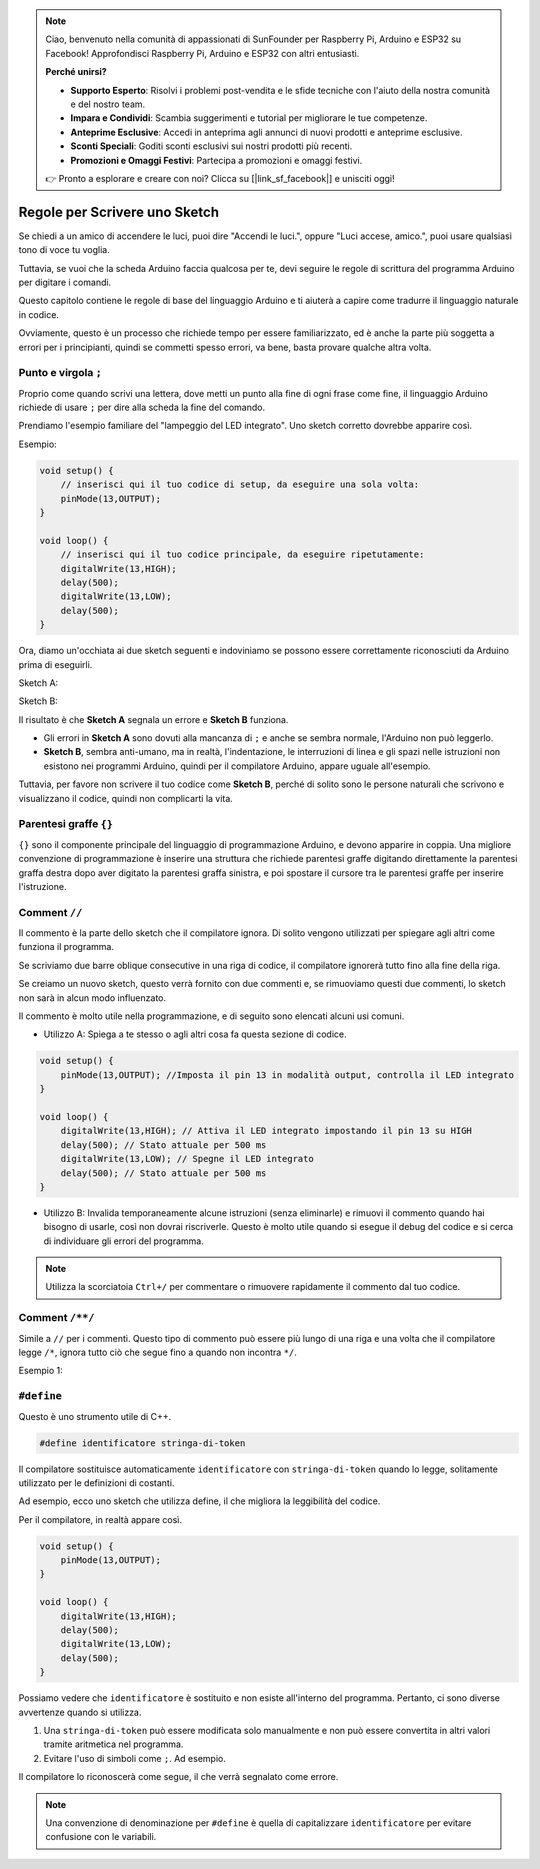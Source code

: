 .. note::

    Ciao, benvenuto nella comunità di appassionati di SunFounder per Raspberry Pi, Arduino e ESP32 su Facebook! Approfondisci Raspberry Pi, Arduino e ESP32 con altri entusiasti.

    **Perché unirsi?**

    - **Supporto Esperto**: Risolvi i problemi post-vendita e le sfide tecniche con l'aiuto della nostra comunità e del nostro team.
    - **Impara e Condividi**: Scambia suggerimenti e tutorial per migliorare le tue competenze.
    - **Anteprime Esclusive**: Accedi in anteprima agli annunci di nuovi prodotti e anteprime esclusive.
    - **Sconti Speciali**: Goditi sconti esclusivi sui nostri prodotti più recenti.
    - **Promozioni e Omaggi Festivi**: Partecipa a promozioni e omaggi festivi.

    👉 Pronto a esplorare e creare con noi? Clicca su [|link_sf_facebook|] e unisciti oggi!

Regole per Scrivere uno Sketch
==================================

Se chiedi a un amico di accendere le luci, puoi dire "Accendi le luci.", oppure "Luci accese, amico.", puoi usare qualsiasi tono di voce tu voglia.

Tuttavia, se vuoi che la scheda Arduino faccia qualcosa per te, devi seguire le regole di scrittura del programma Arduino per digitare i comandi.

Questo capitolo contiene le regole di base del linguaggio Arduino e ti aiuterà a capire come tradurre il linguaggio naturale in codice.

Ovviamente, questo è un processo che richiede tempo per essere familiarizzato, ed è anche la parte più soggetta a errori per i principianti, quindi se commetti spesso errori, va bene, basta provare qualche altra volta.

Punto e virgola ``;``
-------------------------

Proprio come quando scrivi una lettera, dove metti un punto alla fine di ogni frase come fine, il linguaggio Arduino richiede di usare ``;`` per dire alla scheda la fine del comando.

Prendiamo l'esempio familiare del "lampeggio del LED integrato". Uno sketch corretto dovrebbe apparire così.

Esempio:

.. code-block:: C

    void setup() {
        // inserisci qui il tuo codice di setup, da eseguire una sola volta:
        pinMode(13,OUTPUT); 
    }

    void loop() {
        // inserisci qui il tuo codice principale, da eseguire ripetutamente:
        digitalWrite(13,HIGH);
        delay(500);
        digitalWrite(13,LOW);
        delay(500);
    }

Ora, diamo un'occhiata ai due sketch seguenti e indoviniamo se possono essere correttamente riconosciuti da Arduino prima di eseguirli.

Sketch A:

.. code-block:: C
    :emphasize-lines: 8,9,10,11

    void setup() {
        // inserisci qui il tuo codice di setup, da eseguire una sola volta:
        pinMode(13,OUTPUT); 
    }

    void loop() {
        // inserisci qui il tuo codice principale, da eseguire ripetutamente:
        digitalWrite(13,HIGH)
        delay(500)
        digitalWrite(13,LOW)
        delay(500)
    }

Sketch B:

.. code-block:: C
    :emphasize-lines: 8,9,10,11,12,13,14,15,16

    void setup() {
        // inserisci qui il tuo codice di setup, da eseguire una sola volta:
        pinMode(13,OUTPUT);
    }
    
    void loop() {
        // inserisci qui il tuo codice principale, da eseguire ripetutamente:
        digitalWrite(13,
    HIGH);  delay
        (500
        );
        digitalWrite(13,
        
        LOW);
                delay(500)
        ;
    }

Il risultato è che **Sketch A** segnala un errore e **Sketch B** funziona.

* Gli errori in **Sketch A** sono dovuti alla mancanza di ``;`` e anche se sembra normale, l'Arduino non può leggerlo.
* **Sketch B**, sembra anti-umano, ma in realtà, l'indentazione, le interruzioni di linea e gli spazi nelle istruzioni non esistono nei programmi Arduino, quindi per il compilatore Arduino, appare uguale all'esempio.

Tuttavia, per favore non scrivere il tuo codice come **Sketch B**, perché di solito sono le persone naturali che scrivono e visualizzano il codice, quindi non complicarti la vita.

Parentesi graffe ``{}``
----------------------------

``{}`` sono il componente principale del linguaggio di programmazione Arduino, e devono apparire in coppia. 
Una migliore convenzione di programmazione è inserire una struttura che richiede parentesi graffe digitando direttamente la parentesi graffa destra dopo aver digitato la parentesi graffa sinistra, e poi spostare il cursore tra le parentesi graffe per inserire l'istruzione.


Comment ``//``
---------------

Il commento è la parte dello sketch che il compilatore ignora. Di solito vengono utilizzati per spiegare agli altri come funziona il programma.

Se scriviamo due barre oblique consecutive in una riga di codice, il compilatore ignorerà tutto fino alla fine della riga.

Se creiamo un nuovo sketch, questo verrà fornito con due commenti e, se rimuoviamo questi due commenti, lo sketch non sarà in alcun modo influenzato.

.. code-block:: C
    :emphasize-lines: 2,7

    void setup() {
        // inserisci qui il tuo codice di setup, da eseguire una volta:

    }

    void loop() {
        // inserisci qui il tuo codice principale, da eseguire ripetutamente:

    }


Il commento è molto utile nella programmazione, e di seguito sono elencati alcuni usi comuni.

* Utilizzo A: Spiega a te stesso o agli altri cosa fa questa sezione di codice.

.. code-block:: C

    void setup() {
        pinMode(13,OUTPUT); //Imposta il pin 13 in modalità output, controlla il LED integrato
    }

    void loop() {
        digitalWrite(13,HIGH); // Attiva il LED integrato impostando il pin 13 su HIGH
        delay(500); // Stato attuale per 500 ms
        digitalWrite(13,LOW); // Spegne il LED integrato
        delay(500); // Stato attuale per 500 ms
    }

* Utilizzo B: Invalida temporaneamente alcune istruzioni (senza eliminarle) e rimuovi il commento quando hai bisogno di usarle, così non dovrai riscriverle. Questo è molto utile quando si esegue il debug del codice e si cerca di individuare gli errori del programma.

.. code-block:: C
    :emphasize-lines: 3,4,5,6

    void setup() {
        pinMode(13,OUTPUT);
        // digitalWrite(13,HIGH);
        // delay(1000);
        // digitalWrite(13,LOW);
        // delay(1000);
    }

    void loop() {
        digitalWrite(13,HIGH);
        delay(200);
        digitalWrite(13,LOW);
        delay(200);
    }

.. note:: 
    Utilizza la scorciatoia ``Ctrl+/`` per commentare o rimuovere rapidamente il commento dal tuo codice.

Comment ``/**/``
------------------

Simile a ``//`` per i commenti. Questo tipo di commento può essere più lungo di una riga e una volta che il compilatore legge ``/*``, ignora tutto ciò che segue fino a quando non incontra ``*/``.

Esempio 1:

.. code-block:: C
    :emphasize-lines: 1,8,9,10,11

    /* Blink */

    void setup() {
        pinMode(13,OUTPUT); 
    }

    void loop() {
        /*
        Il seguente codice farà lampeggiare il LED integrato
        Puoi modificare il numero in delay() per cambiare la frequenza del lampeggio
        */
        digitalWrite(13,HIGH); 
        delay(500); 
        digitalWrite(13,LOW); 
        delay(500);
    }

``#define``
--------------

Questo è uno strumento utile di C++.

.. code-block:: C

    #define identificatore stringa-di-token

Il compilatore sostituisce automaticamente ``identificatore`` con ``stringa-di-token`` quando lo legge, solitamente utilizzato per le definizioni di costanti.

Ad esempio, ecco uno sketch che utilizza define, il che migliora la leggibilità del codice.

.. code-block:: C
    :emphasize-lines: 1,2

    #define ONBOARD_LED 13
    #define DELAY_TIME 500

    void setup() {
        pinMode(ONBOARD_LED,OUTPUT); 
    }

    void loop() {
        digitalWrite(ONBOARD_LED,HIGH); 
        delay(DELAY_TIME); 
        digitalWrite(ONBOARD_LED,LOW); 
        delay(DELAY_TIME);
    }

Per il compilatore, in realtà appare così.

.. code-block:: C

    void setup() {
        pinMode(13,OUTPUT); 
    }

    void loop() {
        digitalWrite(13,HIGH); 
        delay(500); 
        digitalWrite(13,LOW); 
        delay(500);
    }

Possiamo vedere che ``identificatore`` è sostituito e non esiste all'interno del programma.
Pertanto, ci sono diverse avvertenze quando si utilizza.

1. Una ``stringa-di-token`` può essere modificata solo manualmente e non può essere convertita in altri valori tramite aritmetica nel programma.

2. Evitare l'uso di simboli come ``;``. Ad esempio.

.. code-block:: C
    :emphasize-lines: 1

    #define ONBOARD_LED 13;

    void setup() {
        pinMode(ONBOARD_LED,OUTPUT); 
    }

    void loop() {
        digitalWrite(ONBOARD_LED,HIGH); 
    }

Il compilatore lo riconoscerà come segue, il che verrà segnalato come errore.

.. code-block:: C
    :emphasize-lines: 2,6

    void setup() {
        pinMode(13;,OUTPUT); 
    }

    void loop() {
        digitalWrite(13;,HIGH); 
    }

.. note:: 
    Una convenzione di denominazione per ``#define`` è quella di capitalizzare ``identificatore`` per evitare confusione con le variabili.
